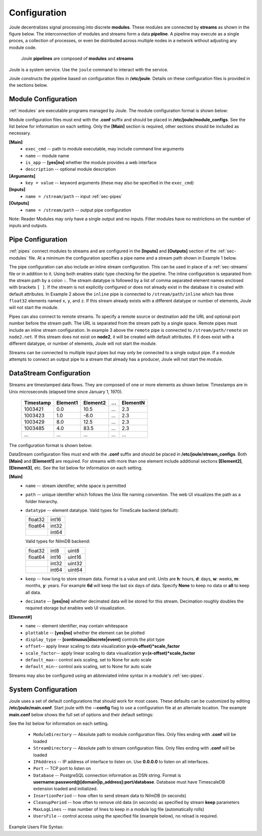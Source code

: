 .. _configuration-reference:

Configuration
=============


Joule decentralizes signal processing into discrete **modules**. These
modules are connected by **streams** as shown in the figure below. The
interconnection of modules and streams form a data **pipeline**. A pipeline may execute
as a single proces, a collection of processes, or even be distributed
across multiple nodes in a network without adjusting any module code.

.. figure:: /images/data_pipeline.png

   Joule **pipelines** are composed of **modules** and **streams**

Joule is a system service. Use the ``joule`` command to interact with the service.

.. raw:: html

    <div class="bash-code">

    # joule is a systemd service
    $> sudo service joule restart

    # use journalctl to view joule logs
    $> sudo journalctl -u joule.service
    ... journalctl output

    # use the joule CLI to interact with the service
    $> joule --help
    Usage: joule [OPTIONS] COMMAND [ARGS]...

    </div>

Joule constructs the pipeline based on configuration files in **/etc/joule**. Details on these
configuration files is provided in the sections below.

.. _sec-modules:

Module Configuration
--------------------

:ref:`modules` are executable programs managed by Joule. The module configuration format is shown below:

.. raw:: html

    <div class="config-file">

    : Module Configuration File

    [Main]
    #required
    name = module name
    exec_cmd = /path/to/executable
    #optional
    is_app = no
    description = a short description

    # Specify command line arguments
    # (may also include in the exec_cmd)
    [Arguments]
    arg1 = val1
    arg2 = val2
    # additional arguments...

    [Inputs]
    path1 = /data/input/stream1
    path2 = /data/input/stream2
    # additional inputs...

    [Outputs]
    path1 = /data/output/stream1
    path2 = /data/output/stream2
    # additional outputs...

    </div>


Module configuration files must end with the **.conf** suffix and should be placed in
**/etc/joule/module_configs**. See the list below for information on each setting.
Only the **[Main]** section is required, other sections should be included as necessary.

**[Main]**
  * ``exec_cmd`` -- path to module executable, may include command line arguments
  * ``name`` -- module name
  * ``is_app`` -- **[yes|no]** whether the module provides a web interface
  * ``description`` -- optional module description

**[Arguments]**
  * ``key = value`` -- keyword arguments (these may also be specified in the ``exec_cmd``)

**[Inputs]**
  * ``name = /stream/path`` -- input :ref:`sec-pipes`

**[Outputs]**
  * ``name = /stream/path`` -- output pipe configuration

Note: Reader Modules may only have a single output and no inputs. Filter modules have no restrictions on the number
of inputs and outputs.

.. _sec-pipes:

Pipe Configuration
------------------

:ref:`pipes` connect modules to streams and are configured in the **[Inputs]** and **[Outputs]** section of the :ref:`sec-modules`
file. At a minimum the configuration specifies a pipe name and a stream path shown in Example 1 below.

.. raw:: html

    <div class="config-file">

    : Pipe Configuration Format

    #1. basic configuration [pipe name] = [stream path]
    simple = /stream/path/simple

    #2. with inline stream configuration
    inline = /stream/path/inline:float32[x,y,z]

    #3. remote connection, must include inline stream config
    remote = node2.net:8088 /stream/path/remote:float32[x,y,z]

    </div>

The pipe configuration can also include an inline stream configuration. This can be used in place of a :ref:`sec-streams`
file or in addition to it. Using both enables static type checking for the pipeline. The inline configuration is
separated from the stream path by a colon ``:``. The stream datatype is followed by a list of comma separated element names
enclosed with brackets ``[ ]``. If
the stream is not explicitly configured or does not already exist in the database it is created with default
attributes. In Example 2 above the ``inline`` pipe is connected to ``/stream/path/inline``
which has three ``float32`` elements named ``x``, ``y``, and ``z``. If this stream already exists
with a different datatype or number of elements, Joule will not start the module.

Pipes can also connect to remote streams. To specify a remote source or destination add the URL and optional port
number before the stream path. The URL is separated from the stream path by a single space. Remote pipes must include an inline stream configuration.
In example 3 above the ``remote`` pipe is connected to ``/stream/path/remote`` on ``node2.net``. If this stream does not
exist on **node2**, it will be created with default attributes. If it does exist with a different datatype, or number of
elements, Joule will not start the module.

Streams can be connected to multiple input pipes but may only be connected to a single output pipe. If a module
attempts to connect an output pipe to a stream that already has a producer, Joule will not start the module.

.. _sec-streams:

DataStream Configuration
------------------------

Streams are timestamped data flows. They are composed of one or more elements as shown
below. Timestamps are in Unix microseconds (elapsed time since January 1, 1970).

 ========= ======== ======== === ========
 Timestamp Element1 Element2 ... ElementN
 ========= ======== ======== === ========
 1003421   0.0      10.5     ... 2.3
 1003423   1.0      -8.0     ... 2.3
 1003429   8.0      12.5     ... 2.3
 1003485   4.0      83.5     ... 2.3
 ...       ...      ...      ... ...
 ========= ======== ======== === ========

The configuration format is shown below:

.. raw:: html

  <div class="config-file">

  : DataStream Configuration File

  [Main]
  #required settings (examples)
  name = stream name
  path = /stream/path
  datatype = float32
  keep = 1w

  #optional settings (defaults)
  decimate = yes

  [Element1]
  #required settings (examples)
  name         = stream name

  #optional settings (defaults)
  plottable    = yes
  display_type = continuous
  offset       = 0.0
  scale_factor = 1.0
  default_max  = None
  default_min  = None

  #additional elements...

  </div>

DataStream configuration files must end with the **.conf** suffix and should be placed in
**/etc/joule/stream_configs**. Both **[Main]** and **[Element1]** are required.
For streams with more than one element include additional sections **[Element2]**, **[Element3]**, etc.
See the list below for information on each setting.

**[Main]**
  * ``name`` -- stream identifier, white space is permitted
  * ``path`` -- unique identifier which follows the Unix file naming convention. The web UI
    visualizes the path as a folder hierarchy.
  * ``datatype`` -- element datatype. Valid types for TimeScale backend (default):

    .. csv-table::

      float32, int16
      float64, int32
      ,        int64

    Valid types for NilmDB backend:

    .. csv-table::

      float32, int8, uint8
      float64, int16, uint16
      ,        int32, uint32
      ,        int64, uint64


  * ``keep`` -- how long to store stream data. Format is a value and unit.
    Units are **h**: hours, **d**: days, **w**: weeks, **m**: months, **y**: years.
    For example **6d** will keep the last six days of data. Specify **None**
    to keep no data or **all** to keep all data.

  * ``decimate`` -- **[yes|no]** whether decimated data will be stored for this stream. Decimation
    roughly doubles the required storage but enables web UI visualization.

**[Element#]**
  * ``name`` -- element identifier, may contain whitespace
  * ``plottable`` -- **[yes|no]** whether the element can be plotted
  * ``display_type`` -- **[continuous|discrete|event]** controls the plot type
  * ``offset``-- apply linear scaling to data visualization **y=(x-offset)*scale_factor**
  * ``scale_factor``-- apply linear scaling to data visualization **y=(x-offset)*scale_factor**
  * ``default_max``-- control axis scaling, set to None for auto scale
  * ``default_min``-- control axis scaling, set to None for auto scale

Streams may also be configured using an abbreviated inline syntax in a module's :ref:`sec-pipes`.
  
.. _sec-system-configuration:

System Configuration
--------------------

Joule uses a set of default configurations that should work for most
cases. These defaults can be customized by editing
**/etc/joule/main.conf**. Start joule with the **--config** flag to use a configuration file at
an alternate location. The example **main.conf** below shows the
full set of options and their default settings:

.. raw:: html

  <div class="config-file">

  : /etc/joule/main.conf

    #default settings shown
    [Main]
    # Module configuration files
    ModuleDirectory = /etc/joule/module_configs

    # DataStream configuration files
    StreamDirectory = /etc/joule/stream_configs

    # Listen on address
    IPAddress = 127.0.0.1

    # Listen on port
    Port = 8088

    # PostgreSQL database connection
    Database = DSN FORMAT (see below)

    # How often to flush stream data to database
    InsertPeriod = 5

    # How often to remove old data (from DataStream keep settings)
    CleanupPeriod = 60

    # Keep the most recent N lines in each module log
    MaxLogLines = 100

    # Manage user access with a specific file, optional
    UsersFile = /etc/joule/users.conf

  </div>

See the list below for information on each setting.

  * ``ModuleDirectory`` -- Absolute path to module configuration files.
    Only files ending with **.conf** will be loaded
  * ``StreamDirectory`` -- Absolute path to stream configuration files.
    Only files ending with **.conf** will be loaded
  * ``IPAddress`` -- IP address of interface to listen on. Use **0.0.0.0** to listen on all interfaces.
  * ``Port`` -- TCP port to listen on
  * ``Database`` -- PostgreSQL connection information as DSN string.
    Format is **username:password@[domain|ip_address]:port/database**. Database must have TimescaleDB extension
    loaded and initialized.
  * ``InsertionPeriod`` -- how often to send stream data to NilmDB (in seconds)
  * ``CleanupPeriod`` -- how often to remove old data (in seconds) as specified by stream **keep** parameters
  * ``MaxLogLines`` -- max number of lines to keep in a module log file (automatically rolls)
  * ``UsersFile`` -- control access using the specified file (example below), no reload is required.

Example Users File Syntax:

.. raw:: html

    <div class="users-file">

      : /etc/joule/users.conf

        # Specify user name and key separated by a ,
        # Keys must be unique and at least 32 characters long
        # If the user exists with a different key, the key is updated.
        # ----------------------------------------------
        # Name, Key
        alice, 044b1a5153e5f736cd787870cc949f2a
        bob, f5b37cd7207ac314a74d57d9c2ff8bb0
        charlie, 126374f04d61ea485883f6fb287defc0

        # Remove users using DELETE, add LIKE for SQL wildcard match (%,_)
        # ----------------------------------------------------------------

        # remove any users with names that begin with temp
        DELETE LIKE temp%

        # remove the user named remote_admin
        DELETE remote_admin


      </div>

